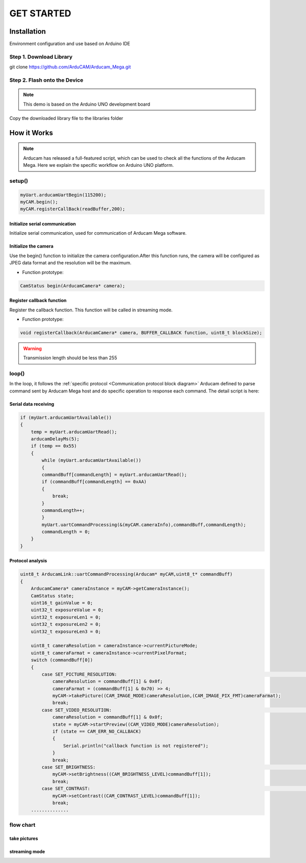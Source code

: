 GET STARTED
=============

Installation
***************

Environment configuration and use based on Arduino IDE


Step 1. Download Library
^^^^^^^^^^^^^^^^^^^^^^^^^^^^^^^^^^^^^^^^

git clone https://github.com/ArduCAM/Arducam_Mega.git


Step 2. Flash onto the Device
^^^^^^^^^^^^^^^^^^^^^^^^^^^^^^^^^^^^^^^^
.. note::
    This demo is based on the Arduino UNO development board

Copy the downloaded library file to the libraries folder

.. image:: /_static/images/userGuide/savePath.bmp



How it Works
***************

.. note::
    Arducam has released a full-featured script, which can be used to check all the functions of the Arducam Mega. Here we explain the specific workflow on Arduino UNO platform.


setup()
^^^^^^^^^^^^^^^^^^^^^^^^^^^^^^^^^^^^^^^^
.. code-block:: bash

    myUart.arducamUartBegin(115200);
    myCAM.begin();
    myCAM.registerCallBack(readBuffer,200);

Initialize serial communication
~~~~~~~~~~~~~~~~~~~~~~~~~~~~~~~~~~~~~~

Initialize serial communication, used for communication of Arducam Mega software.

Initialize the camera
~~~~~~~~~~~~~~~~~~~~~~~~~~~~~~~~~~~~~~

Use the begin() function to initialize the camera configuration.After this function runs, the camera will be configured as JPEG data format and the resolution will be the maximum.

- Function prototype:

.. code-block:: bash

    CamStatus begin(ArducamCamera* camera);



Register callback function
~~~~~~~~~~~~~~~~~~~~~~~~~~~~~~~~~~~~~~
Register the callback function. This function will be called in streaming mode.

- Function prototype:

.. code-block:: bash

    void registerCallback(ArducamCamera* camera, BUFFER_CALLBACK function, uint8_t blockSize);

.. warning::

    Transmission length should be less than 255



loop()
^^^^^^^^^^^^^^^^^^^^^^^^^^^^^^
In the loop, it follows the :ref:`specific protocol <Communication protocol block diagram>` Arducam defined to parse  command sent by 
Arducam Mega host and do specific operation to response each command. 
The detail script is here:

Serial data receiving
~~~~~~~~~~~~~~~~~~~~~~~~~~~~~~~~~~~~~~

.. code-block:: bash

    if (myUart.arducamUartAvailable())
    {
        temp = myUart.arducamUartRead();
        arducamDelayMs(5);
        if (temp == 0x55)
        {
            while (myUart.arducamUartAvailable())
            {
            commandBuff[commandLength] = myUart.arducamUartRead();
            if (commandBuff[commandLength] == 0xAA)
            { 
                break;
            }
            commandLength++;
            }    
            myUart.uartCommandProcessing(&(myCAM.cameraInfo),commandBuff,commandLength);
            commandLength = 0;
        }    
    }



Protocol analysis
~~~~~~~~~~~~~~~~~~~~~~~~~~~~~~~~~~~~~~

.. code-block:: bash

    uint8_t ArducamLink::uartCommandProcessing(Arducam* myCAM,uint8_t* commandBuff)
    {
        ArducamCamera* cameraInstance = myCAM->getCameraInstance();
        CamStatus state;
        uint16_t gainValue = 0;
        uint32_t exposureValue = 0;
        uint32_t exposureLen1 = 0;
        uint32_t exposureLen2 = 0;
        uint32_t exposureLen3 = 0;
        
        uint8_t cameraResolution = cameraInstance->currentPictureMode;
        uint8_t cameraFarmat = cameraInstance->currentPixelFormat; 
        switch (commandBuff[0])
        {
            case SET_PICTURE_RESOLUTION:																//Set Camera Resolution
                cameraResolution = commandBuff[1] & 0x0f;
                cameraFarmat = (commandBuff[1] & 0x70) >> 4;
                myCAM->takePicture((CAM_IMAGE_MODE)cameraResolution,(CAM_IMAGE_PIX_FMT)cameraFarmat);
                break;
            case SET_VIDEO_RESOLUTION:																//Set Video Resolution
                cameraResolution = commandBuff[1] & 0x0f;
                state = myCAM->startPreview((CAM_VIDEO_MODE)cameraResolution);
                if (state == CAM_ERR_NO_CALLBACK)
                {
                    Serial.println("callback function is not registered");
                }    
                break;
            case SET_BRIGHTNESS:																//Set brightness
                myCAM->setBrightness((CAM_BRIGHTNESS_LEVEL)commandBuff[1]);
                break;
            case SET_CONTRAST:																//Set Contrast
                myCAM->setContrast((CAM_CONTRAST_LEVEL)commandBuff[1]);
                break;
        ..............





flow chart
^^^^^^^^^^^^^

take pictures
~~~~~~~~~~~~~~~~~~~~~~~~~~~~~~~~~~~~~~

.. image:: /_static/images/flowChart/takePicture.jpg

streaming mode
~~~~~~~~~~~~~~~~~~~~~~~~~~~~~~~~~~~~~~

.. image:: /_static/images/flowChart/streamingMode.jpg

